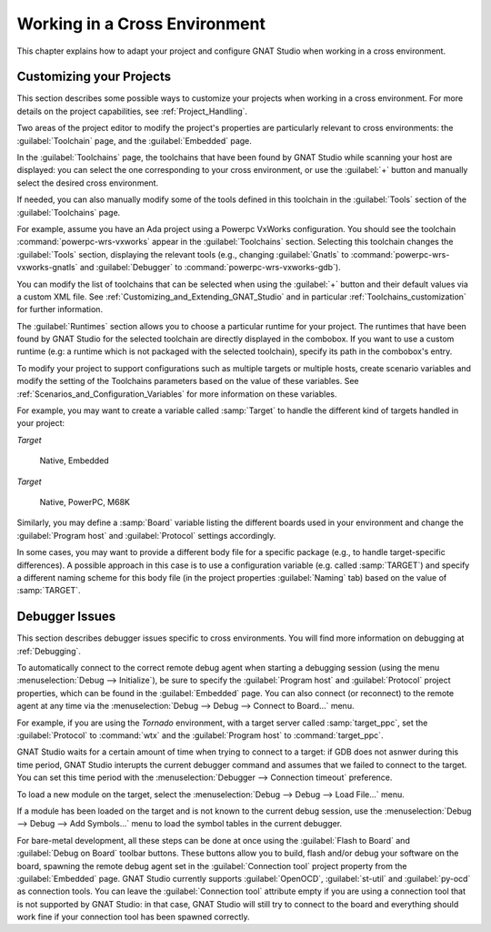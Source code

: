 .. _Working_in_a_Cross_Environment:

******************************
Working in a Cross Environment
******************************

.. index:: cross environment

This chapter explains how to adapt your project and configure GNAT Studio when
working in a cross environment.

.. _Customizing_your_Projects:

Customizing your Projects
=========================

.. index:: project

This section describes some possible ways to customize your projects when
working in a cross environment. For more details on the project capabilities,
see :ref:`Project_Handling`.

Two areas of the project editor to modify the project's properties are
particularly relevant to cross environments: the :guilabel:`Toolchain`
page, and the :guilabel:`Embedded` page.

In the :guilabel:`Toolchains` page, the toolchains that have been found by
GNAT Studio while scanning your host are displayed: you can select the one
corresponding to your cross environment, or use the :guilabel:`+`
button and manually select the desired cross environment.

If needed, you can also manually modify some of the tools defined in
this toolchain in the :guilabel:`Tools` section of the
:guilabel:`Toolchains` page.

For example, assume you have an Ada project using a Powerpc VxWorks
configuration. You should see the toolchain :command:`powerpc-wrs-vxworks`
appear in the :guilabel:`Toolchains` section.  Selecting this toolchain changes
the :guilabel:`Tools` section, displaying the relevant tools (e.g., changing
:guilabel:`Gnatls` to :command:`powerpc-wrs-vxworks-gnatls` and
:guilabel:`Debugger` to :command:`powerpc-wrs-vxworks-gdb`).

You can modify the list of toolchains that can be selected when using the
:guilabel:`+` button and their default values via a custom XML file. See
:ref:`Customizing_and_Extending_GNAT_Studio` and in particular
:ref:`Toolchains_customization` for further information.

The :guilabel:`Runtimes` section allows you to choose a particular runtime
for your project. The runtimes that have been found by GNAT Studio for the
selected toolchain are directly displayed in the combobox. If you want to
use a custom runtime (e.g: a runtime which is not packaged with the
selected toolchain), specify its path in the combobox's entry.

To modify your project to support configurations such as multiple targets
or multiple hosts, create scenario variables and modify the setting of the
Toolchains parameters based on the value of these variables. See
:ref:`Scenarios_and_Configuration_Variables` for more information on these
variables.

For example, you may want to create a variable called :samp:`Target`
to handle the different kind of targets handled in your project:

*Target*

  Native, Embedded

*Target*

  Native, PowerPC, M68K

Similarly, you may define a :samp:`Board` variable listing the different boards
used in your environment and change the :guilabel:`Program host` and
:guilabel:`Protocol` settings accordingly.

In some cases, you may want to provide a different body file for a
specific package (e.g., to handle target-specific differences). A
possible approach in this case is to use a configuration variable
(e.g. called :samp:`TARGET`) and specify a different naming scheme for
this body file (in the project properties :guilabel:`Naming` tab)
based on the value of :samp:`TARGET`.

.. _Debugger_Issues:

Debugger Issues
===============

.. index:: debugger

This section describes debugger issues specific to cross
environments. You will find more information on debugging at
:ref:`Debugging`.

To automatically connect to the correct remote debug agent when
starting a debugging session (using the menu
:menuselection:`Debug --> Initialize`), be sure to specify the
:guilabel:`Program host` and :guilabel:`Protocol` project properties,
which can be found in the :guilabel:`Embedded` page. You can also connect
(or reconnect) to the remote agent at any time via the
:menuselection:`Debug --> Debug --> Connect to Board...` menu.

For example, if you are using the *Tornado* environment, with a target
server called :samp:`target_ppc`, set the :guilabel:`Protocol` to
:command:`wtx` and the :guilabel:`Program host` to :command:`target_ppc`.

GNAT Studio waits for a certain amount of time when trying to connect to a
target: if GDB does not asnwer during this time period, GNAT Studio interupts
the current debugger command and assumes that we failed to connect to the
target. You can set this time period with the
:menuselection:`Debugger --> Connection timeout` preference.

To load a new module on the target, select the
:menuselection:`Debug --> Debug --> Load File...` menu.

If a module has been loaded on the target and is not known to the current
debug session, use the :menuselection:`Debug --> Debug --> Add Symbols...`
menu to load the symbol tables in the current debugger.

For bare-metal development, all these steps can be done at once using the
:guilabel:`Flash to Board` and :guilabel:`Debug on Board` toolbar buttons.
These buttons allow you to build, flash and/or debug your software on the
board, spawning the remote debug agent set in the :guilabel:`Connection tool`
project property from the :guilabel:`Embedded` page. GNAT Studio currently
supports :guilabel:`OpenOCD`, :guilabel:`st-util` and :guilabel:`py-ocd` as
connection tools.
You can leave the :guilabel:`Connection tool` attribute empty if you are
using a connection tool that is not supported by GNAT Studio: in that case,
GNAT Studio will still try to connect to the board and everything should work
fine if your connection tool has been spawned correctly.
